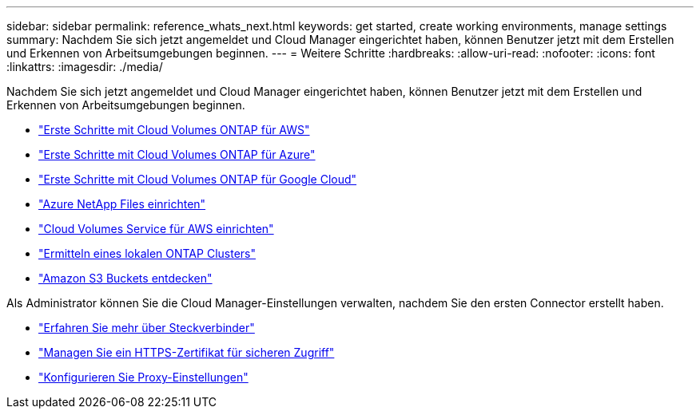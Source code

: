 ---
sidebar: sidebar 
permalink: reference_whats_next.html 
keywords: get started, create working environments, manage settings 
summary: Nachdem Sie sich jetzt angemeldet und Cloud Manager eingerichtet haben, können Benutzer jetzt mit dem Erstellen und Erkennen von Arbeitsumgebungen beginnen. 
---
= Weitere Schritte
:hardbreaks:
:allow-uri-read: 
:nofooter: 
:icons: font
:linkattrs: 
:imagesdir: ./media/


[role="lead"]
Nachdem Sie sich jetzt angemeldet und Cloud Manager eingerichtet haben, können Benutzer jetzt mit dem Erstellen und Erkennen von Arbeitsumgebungen beginnen.

* link:task_getting_started_aws.html["Erste Schritte mit Cloud Volumes ONTAP für AWS"]
* link:task_getting_started_azure.html["Erste Schritte mit Cloud Volumes ONTAP für Azure"]
* link:task_getting_started_gcp.html["Erste Schritte mit Cloud Volumes ONTAP für Google Cloud"]
* link:task_manage_anf.html["Azure NetApp Files einrichten"]
* link:task_manage_cvs_aws.html["Cloud Volumes Service für AWS einrichten"]
* link:task_discovering_ontap.html["Ermitteln eines lokalen ONTAP Clusters"]
* link:task_viewing_amazon_s3.html["Amazon S3 Buckets entdecken"]


Als Administrator können Sie die Cloud Manager-Einstellungen verwalten, nachdem Sie den ersten Connector erstellt haben.

* link:concept_connectors.html["Erfahren Sie mehr über Steckverbinder"]
* link:task_installing_https_cert.html["Managen Sie ein HTTPS-Zertifikat für sicheren Zugriff"]
* link:task_configuring_proxy.html["Konfigurieren Sie Proxy-Einstellungen"]

